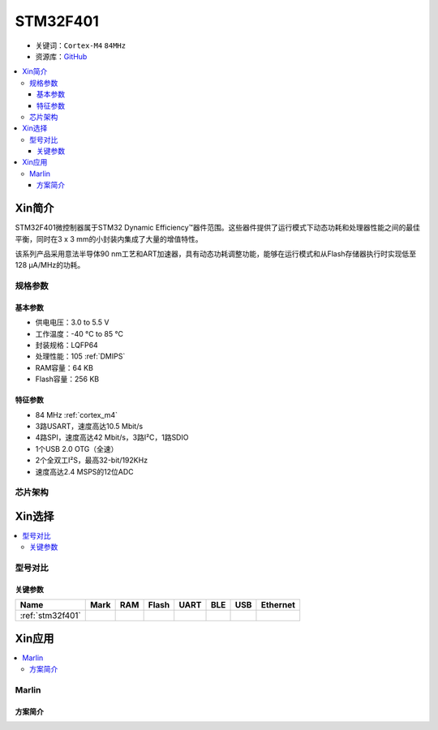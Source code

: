 
.. _stm32f401:

STM32F401
===============

* 关键词：``Cortex-M4`` ``84MHz``
* 资源库：`GitHub <https://github.com/SoCXin/STM32F401>`_

.. contents::
    :local:

Xin简介
-----------

STM32F401微控制器属于STM32 Dynamic Efficiency™器件范围。这些器件提供了运行模式下动态功耗和处理器性能之间的最佳平衡，同时在3 x 3 mm的小封装内集成了大量的增值特性。

该系列产品采用意法半导体90 nm工艺和ART加速器，具有动态功耗调整功能，能够在运行模式和从Flash存储器执行时实现低至128 µA/MHz的功耗。

.. image:: ./images/STM32F401.png
    :target: https://www.st.com/en/microcontrollers-microprocessors/stm32f401.html

规格参数
~~~~~~~~~~~


基本参数
^^^^^^^^^^^

* 供电电压：3.0 to 5.5 V
* 工作温度：-40 °C to 85 °C
* 封装规格：LQFP64
* 处理性能：105 :ref:`DMIPS`
* RAM容量：64 KB
* Flash容量：256 KB


特征参数
^^^^^^^^^^^

* 84 MHz :ref:`cortex_m4`
* 3路USART，速度高达10.5 Mbit/s
* 4路SPI，速度高达42 Mbit/s，3路I²C，1路SDIO
* 1个USB 2.0 OTG（全速）
* 2个全双工I²S，最高32-bit/192KHz
* 速度高达2.4 MSPS的12位ADC


芯片架构
~~~~~~~~~~~

.. image:: ./images/STM32F401s.png
    :target: https://www.st.com/en/microcontrollers-microprocessors/stm32f401.html

Xin选择
-----------
.. contents::
    :local:


型号对比
~~~~~~~~~

.. image:: ./images/STM32F4x1.jpg
    :target: https://www.st.com/content/st_com/zh/products/microcontrollers-microprocessors/stm32-32-bit-arm-cortex-mcus/stm32-high-performance-mcus/stm32f4-series.html

关键参数
^^^^^^^^^^^^^

.. list-table::
    :header-rows:  1

    * - Name
      - Mark
      - RAM
      - Flash
      - UART
      - BLE
      - USB
      - Ethernet
    * - :ref:`stm32f401`
      -
      -
      -
      -
      -
      -
      -



Xin应用
-----------

.. contents::
    :local:

Marlin
~~~~~~~~~~~

方案简介
^^^^^^^^^^^^

